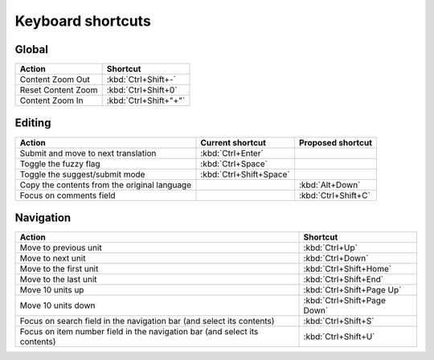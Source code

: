 .. _shortcuts:

Keyboard shortcuts
******************

.. versionadded:: 2.2


.. _shortcuts#global:

Global
------

===================== =======================
Action                 Shortcut
===================== =======================
Content Zoom Out       :kbd:`Ctrl+Shift+-`
Reset Content Zoom     :kbd:`Ctrl+Shift+0`
Content Zoom In        :kbd:`Ctrl+Shift+"+"`
===================== =======================


.. _shortcuts#editing:

Editing
-------

+---------------------------+-------------------------+----------------------+
| Action                    | Current shortcut        | Proposed shortcut    |
+===========================+=========================+======================+
| Submit and move to next   | :kbd:`Ctrl+Enter`       |                      |
| translation               |                         |                      |
+---------------------------+-------------------------+----------------------+
| Toggle the fuzzy flag     | :kbd:`Ctrl+Space`       |                      |
+---------------------------+-------------------------+----------------------+
| Toggle the suggest/submit | :kbd:`Ctrl+Shift+Space` |                      |
| mode                      |                         |                      |
+---------------------------+-------------------------+----------------------+
| Copy the contents from    |                         | :kbd:`Alt+Down`      |
| the original language     |                         |                      |
+---------------------------+-------------------------+----------------------+
| Focus on comments field   |                         | :kbd:`Ctrl+Shift+C`  |
+---------------------------+-------------------------+----------------------+


.. _shortcuts#navigation:

Navigation
----------

+---------------------------+-----------------------------+
| Action                    | Shortcut                    |
+===========================+=============================+
| Move to previous unit     | :kbd:`Ctrl+Up`              |
+---------------------------+-----------------------------+
| Move to next unit         | :kbd:`Ctrl+Down`            |
+---------------------------+-----------------------------+
| Move to the first unit    | :kbd:`Ctrl+Shift+Home`      |
+---------------------------+-----------------------------+
| Move to the last unit     | :kbd:`Ctrl+Shift+End`       |
+---------------------------+-----------------------------+
| Move 10 units up          | :kbd:`Ctrl+Shift+Page Up`   |
+---------------------------+-----------------------------+
| Move 10 units down        | :kbd:`Ctrl+Shift+Page Down` |
+---------------------------+-----------------------------+
| Focus on search field in  | :kbd:`Ctrl+Shift+S`         |
| the navigation bar (and   |                             |
| select its contents)      |                             |
+---------------------------+-----------------------------+
| Focus on item number      | :kbd:`Ctrl+Shift+U`         |
| field in the navigation   |                             |
| bar (and select its       |                             |
| contents)                 |                             |
+---------------------------+-----------------------------+
